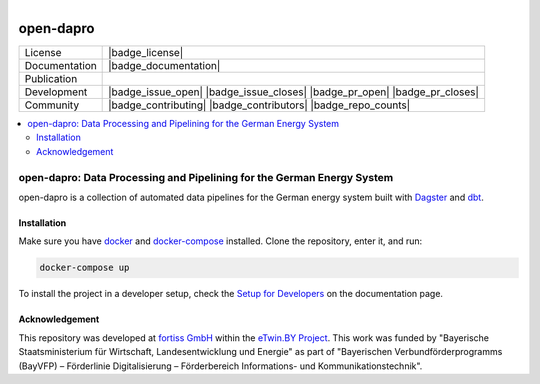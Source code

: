 
.. figure:: https://user-images.githubusercontent.com/14353512/185425447-85dbcde9-f3a2-4f06-a2db-0dee43af2f5f.png
    :align: left
    :target: https://github.com/rl-institut/super-repo/
    :alt: Repo logo

==========
open-dapro
==========

.. image:: https://github.com/OpenEnergyPlatform/open-dapro/actions/workflows/gh-pages.yml/badge.svg
   :target: https://openenergyplatform.github.io/open-dapro/

.. list-table::
   :widths: auto

   * - License
     - |badge_license|
   * - Documentation
     - |badge_documentation|
   * - Publication
     -
   * - Development
     - |badge_issue_open| |badge_issue_closes| |badge_pr_open| |badge_pr_closes|
   * - Community
     - |badge_contributing| |badge_contributors| |badge_repo_counts|

.. contents::
    :depth: 2
    :local:
    :backlinks: top

open-dapro: Data Processing and Pipelining for the German Energy System
=======================================================================

open-dapro is a collection of automated data pipelines for the German energy system built with `Dagster <https://dagster.io/>`_ and `dbt <https://www.getdbt.com/>`_.

Installation
------------

Make sure you have `docker <https://www.docker.com/>`_ and `docker-compose <https://docs.docker.com/compose/>`_ installed. Clone the repository, enter it, and run:

.. code-block:: bash

   docker-compose up

To install the project in a developer setup, check the `Setup for Developers <https://openenergyplatform.github.io/open-dapro/developing/setup_development/>`_ on the documentation page.

Acknowledgement
---------------

This repository was developed at `fortiss GmbH <https://www.fortiss.org/>`_ within the `eTwin.BY Project <https://www.fortiss.org/en/research/projects/detail/etwinby>`_. This work was funded by "Bayerische Staatsministerium für Wirtschaft, Landesentwicklung und Energie" as part of "Bayerischen Verbundförderprogramms (BayVFP) – Förderlinie Digitalisierung – Förderbereich Informations- und Kommunikationstechnik".
